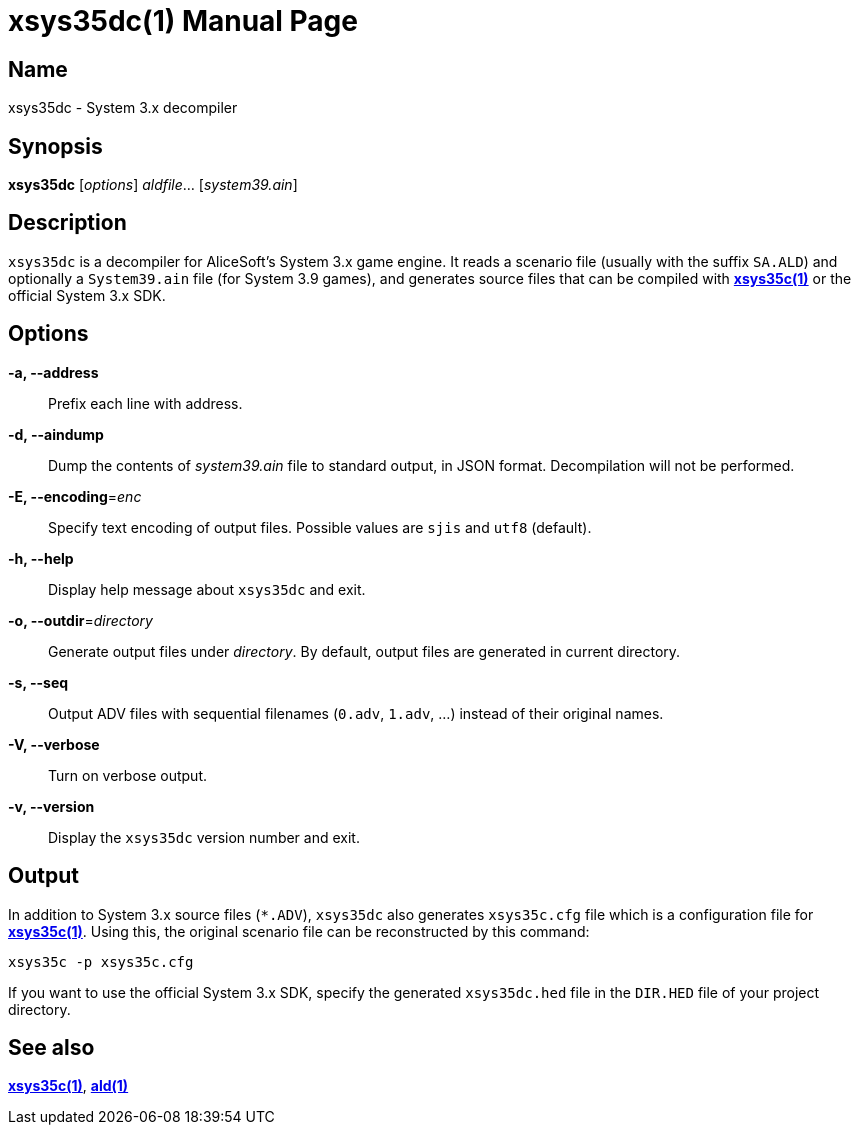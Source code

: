 = xsys35dc(1)
:doctype: manpage
:manmanual: xsys35c manual
:mansource: xsys35c

== Name
xsys35dc - System 3.x decompiler

== Synopsis
*xsys35dc* [_options_] _aldfile_... [_system39.ain_]

== Description
`xsys35dc` is a decompiler for AliceSoft's System 3.x game engine. It reads a
scenario file (usually with the suffix `SA.ALD`) and optionally a `System39.ain`
file (for System 3.9 games), and generates source files that can be compiled
with xref:xsys35c.adoc[*xsys35c(1)*] or the official System 3.x SDK.

== Options
*-a, --address*::
  Prefix each line with address.

*-d, --aindump*::
  Dump the contents of _system39.ain_ file to standard output, in JSON format.
  Decompilation will not be performed.

*-E, --encoding*=_enc_::
  Specify text encoding of output files. Possible values are `sjis` and `utf8`
  (default).

*-h, --help*::
  Display help message about `xsys35dc` and exit.

*-o, --outdir*=_directory_::
  Generate output files under _directory_. By default, output files are
  generated in current directory.

*-s, --seq*::
  Output ADV files with sequential filenames (`0.adv`, `1.adv`, ...) instead of
  their original names.

*-V, --verbose*::
  Turn on verbose output.

*-v, --version*::
  Display the `xsys35dc` version number and exit.

== Output
In addition to System 3.x source files (`{asterisk}.ADV`), `xsys35dc` also generates
`xsys35c.cfg` file which is a configuration file for
xref:xsys35c.adoc[*xsys35c(1)*]. Using this, the original scenario file can be
reconstructed by this command:

  xsys35c -p xsys35c.cfg

If you want to use the official System 3.x SDK, specify the generated
`xsys35dc.hed` file in the `DIR.HED` file of your project directory.

== See also
xref:xsys35c.adoc[*xsys35c(1)*], xref:ald.adoc[*ald(1)*]
